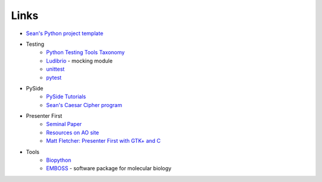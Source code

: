 =======
 Links
=======

* `Sean's Python project template <https://github.com/seanfisk/python-project-template/>`_
* Testing
    * `Python Testing Tools Taxonomy <http://wiki.python.org/moin/PythonTestingToolsTaxonomy>`_
    * `Ludibrio <https://github.com/nsigustavo/ludibrio/>`_ - mocking module
    * `unittest <http://docs.python.org/library/unittest.html>`_
    * `pytest <http://pytest.org/latest/>`_
* PySide
    * `PySide Tutorials <http://qt-project.org/wiki/PySide-Newbie-Tutorials>`_
    * `Sean's Caesar Cipher program <https://github.com/seanfisk/caesar-cipher>`_
* Presenter First
    * `Seminal Paper <http://atomicobject.com/files/PresenterFirstAgile2006.pdf>`_
    * `Resources on AO site <http://atomicobject.com/pages/Presenter+First>`_
    * `Matt Fletcher: Presenter First with GTK+ and C <http://spin.atomicobject.com/2012/07/27/presenter-first-in-gtk-and-c-updated-for-2012/>`_
* Tools
    * `Biopython <http://biopython.org/>`_
    * `EMBOSS <http://emboss.sourceforge.net/>`_ - software package for molecular biology
